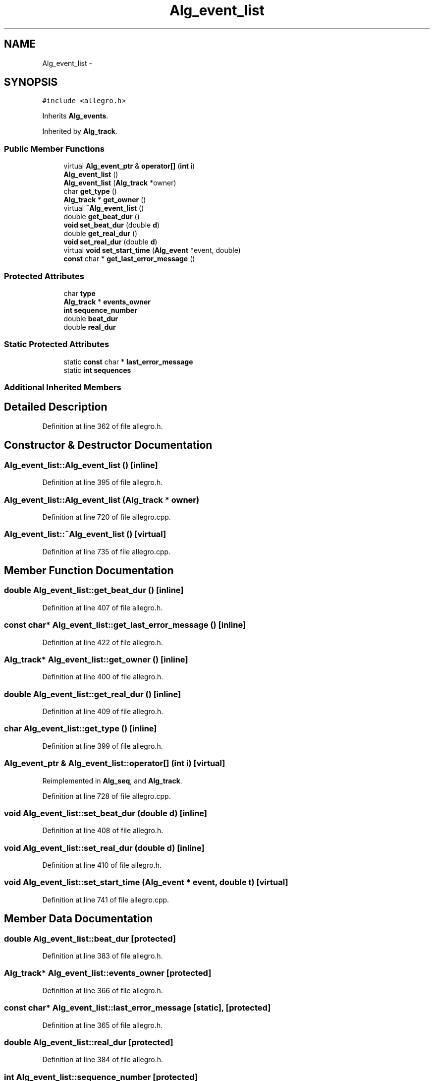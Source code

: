 .TH "Alg_event_list" 3 "Thu Apr 28 2016" "Audacity" \" -*- nroff -*-
.ad l
.nh
.SH NAME
Alg_event_list \- 
.SH SYNOPSIS
.br
.PP
.PP
\fC#include <allegro\&.h>\fP
.PP
Inherits \fBAlg_events\fP\&.
.PP
Inherited by \fBAlg_track\fP\&.
.SS "Public Member Functions"

.in +1c
.ti -1c
.RI "virtual \fBAlg_event_ptr\fP & \fBoperator[]\fP (\fBint\fP \fBi\fP)"
.br
.ti -1c
.RI "\fBAlg_event_list\fP ()"
.br
.ti -1c
.RI "\fBAlg_event_list\fP (\fBAlg_track\fP *owner)"
.br
.ti -1c
.RI "char \fBget_type\fP ()"
.br
.ti -1c
.RI "\fBAlg_track\fP * \fBget_owner\fP ()"
.br
.ti -1c
.RI "virtual \fB~Alg_event_list\fP ()"
.br
.ti -1c
.RI "double \fBget_beat_dur\fP ()"
.br
.ti -1c
.RI "\fBvoid\fP \fBset_beat_dur\fP (double \fBd\fP)"
.br
.ti -1c
.RI "double \fBget_real_dur\fP ()"
.br
.ti -1c
.RI "\fBvoid\fP \fBset_real_dur\fP (double \fBd\fP)"
.br
.ti -1c
.RI "virtual \fBvoid\fP \fBset_start_time\fP (\fBAlg_event\fP *event, double)"
.br
.ti -1c
.RI "\fBconst\fP char * \fBget_last_error_message\fP ()"
.br
.in -1c
.SS "Protected Attributes"

.in +1c
.ti -1c
.RI "char \fBtype\fP"
.br
.ti -1c
.RI "\fBAlg_track\fP * \fBevents_owner\fP"
.br
.ti -1c
.RI "\fBint\fP \fBsequence_number\fP"
.br
.ti -1c
.RI "double \fBbeat_dur\fP"
.br
.ti -1c
.RI "double \fBreal_dur\fP"
.br
.in -1c
.SS "Static Protected Attributes"

.in +1c
.ti -1c
.RI "static \fBconst\fP char * \fBlast_error_message\fP"
.br
.ti -1c
.RI "static \fBint\fP \fBsequences\fP"
.br
.in -1c
.SS "Additional Inherited Members"
.SH "Detailed Description"
.PP 
Definition at line 362 of file allegro\&.h\&.
.SH "Constructor & Destructor Documentation"
.PP 
.SS "Alg_event_list::Alg_event_list ()\fC [inline]\fP"

.PP
Definition at line 395 of file allegro\&.h\&.
.SS "Alg_event_list::Alg_event_list (\fBAlg_track\fP * owner)"

.PP
Definition at line 720 of file allegro\&.cpp\&.
.SS "Alg_event_list::~Alg_event_list ()\fC [virtual]\fP"

.PP
Definition at line 735 of file allegro\&.cpp\&.
.SH "Member Function Documentation"
.PP 
.SS "double Alg_event_list::get_beat_dur ()\fC [inline]\fP"

.PP
Definition at line 407 of file allegro\&.h\&.
.SS "\fBconst\fP char* Alg_event_list::get_last_error_message ()\fC [inline]\fP"

.PP
Definition at line 422 of file allegro\&.h\&.
.SS "\fBAlg_track\fP* Alg_event_list::get_owner ()\fC [inline]\fP"

.PP
Definition at line 400 of file allegro\&.h\&.
.SS "double Alg_event_list::get_real_dur ()\fC [inline]\fP"

.PP
Definition at line 409 of file allegro\&.h\&.
.SS "char Alg_event_list::get_type ()\fC [inline]\fP"

.PP
Definition at line 399 of file allegro\&.h\&.
.SS "\fBAlg_event_ptr\fP & Alg_event_list::operator[] (\fBint\fP i)\fC [virtual]\fP"

.PP
Reimplemented in \fBAlg_seq\fP, and \fBAlg_track\fP\&.
.PP
Definition at line 728 of file allegro\&.cpp\&.
.SS "\fBvoid\fP Alg_event_list::set_beat_dur (double d)\fC [inline]\fP"

.PP
Definition at line 408 of file allegro\&.h\&.
.SS "\fBvoid\fP Alg_event_list::set_real_dur (double d)\fC [inline]\fP"

.PP
Definition at line 410 of file allegro\&.h\&.
.SS "\fBvoid\fP Alg_event_list::set_start_time (\fBAlg_event\fP * event, double t)\fC [virtual]\fP"

.PP
Definition at line 741 of file allegro\&.cpp\&.
.SH "Member Data Documentation"
.PP 
.SS "double Alg_event_list::beat_dur\fC [protected]\fP"

.PP
Definition at line 383 of file allegro\&.h\&.
.SS "\fBAlg_track\fP* Alg_event_list::events_owner\fC [protected]\fP"

.PP
Definition at line 366 of file allegro\&.h\&.
.SS "\fBconst\fP char* Alg_event_list::last_error_message\fC [static]\fP, \fC [protected]\fP"

.PP
Definition at line 365 of file allegro\&.h\&.
.SS "double Alg_event_list::real_dur\fC [protected]\fP"

.PP
Definition at line 384 of file allegro\&.h\&.
.SS "\fBint\fP Alg_event_list::sequence_number\fC [protected]\fP"

.PP
Definition at line 369 of file allegro\&.h\&.
.SS "\fBint\fP Alg_event_list::sequences\fC [static]\fP, \fC [protected]\fP"

.PP
Definition at line 368 of file allegro\&.h\&.
.SS "char Alg_event_list::type\fC [protected]\fP"

.PP
Definition at line 364 of file allegro\&.h\&.

.SH "Author"
.PP 
Generated automatically by Doxygen for Audacity from the source code\&.
